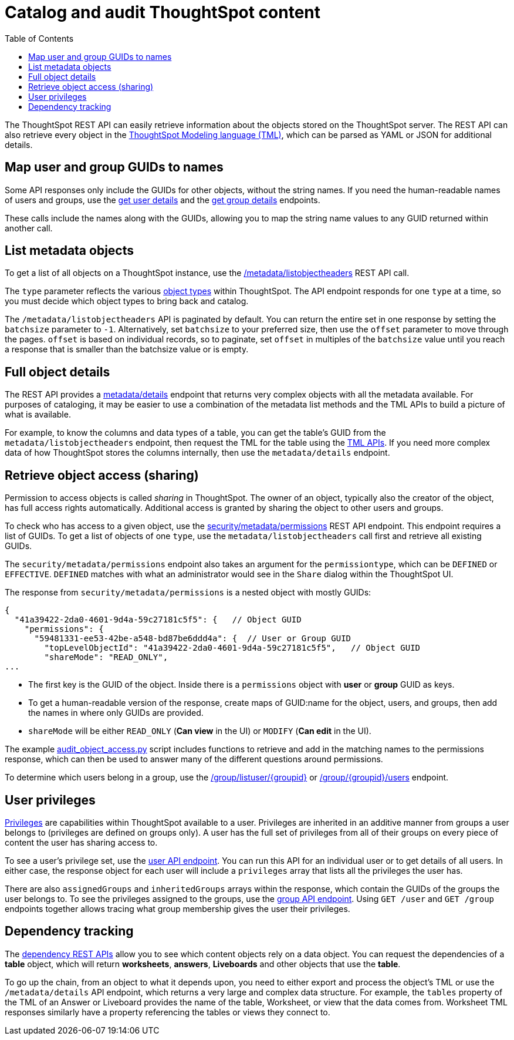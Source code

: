 = Catalog and audit ThoughtSpot content
:toc: true

:page-title: Catalog and audit ThoughtSpot content
:page-pageid: catalog-and-audit
:page-description: ThoughtSpot REST APIs can be used to audit system configurations and bring metadata into data catalogs

The ThoughtSpot REST API can easily retrieve information about the objects stored on the ThoughtSpot server. The REST API can also retrieve every object in the link:https://docs.thoughtspot.com/software/latest/tml[ThoughtSpot Modeling language (TML), window=_blank], which can be parsed as YAML or JSON for additional details.

== Map user and group GUIDs to names
Some API responses only include the GUIDs for other objects, without the string names. If you need the human-readable names of users and groups, use the xref:user-api.adoc#get-user-details[get user details] and the xref:group-api.adoc#get-ug-details [get group details] endpoints. 

These calls include the names along with the GUIDs, allowing you to map the string name values to any GUID returned within another call.


== List metadata objects
To get a list of all objects on a ThoughtSpot instance, use the xref:metadata-api.adoc#object-header[/metadata/listobjectheaders] REST API call. 

The `type` parameter reflects the various xref:development-and-deployment.adoc#_data_objects[object types] within ThoughtSpot. The API endpoint responds for one `type` at a time, so you must decide which object types to bring back and catalog. 

The `/metadata/listobjectheaders` API is paginated by default. You can return the entire set in one response by setting the `batchsize` parameter to `-1`. Alternatively, set `batchsize` to your preferred size, then use the `offset` parameter to move through the pages. `offset` is based on individual records, so to paginate, set `offset` in multiples of the `batchsize` value until you reach a response that is smaller than the batchsize value or is empty.

== Full object details

The REST API provides a xref:metadata-api.adoc#metadata-details[metadata/details] endpoint that returns very complex objects with all the metadata available. For purposes of cataloging, it may be easier to use a combination of the metadata list methods and the TML APIs to build a picture of what is available.

For example, to know the columns and data types of a table, you can get the table's GUID from the `metadata/listobjectheaders` endpoint, then request the TML for the table using the xref:tml-api.adoc[TML APIs]. If you need more complex data of how ThoughtSpot stores the columns internally, then use the `metadata/details` endpoint.

== Retrieve object access (sharing)

Permission to access objects is called __sharing__ in ThoughtSpot. The owner of an object, typically also the creator of the object, has full access rights automatically. Additional access is granted by sharing the object to other users and groups.

To check who has access to a given object, use the xref:security-api.adoc#obj-permission-all[security/metadata/permissions] REST API endpoint. This endpoint requires a list of GUIDs. To get a list of objects of one `type`, use the `metadata/listobjectheaders` call first and retrieve all existing GUIDs.

The `security/metadata/permissions` endpoint also takes an argument for the `permissiontype`, which can be `DEFINED` or `EFFECTIVE`. `DEFINED` matches with what an administrator would see in the `Share` dialog within the ThoughtSpot UI. 

The response from `security/metadata/permissions` is a nested object with mostly GUIDs: 

[source,JavaScript]
----
{
  "41a39422-2da0-4601-9d4a-59c27181c5f5": {   // Object GUID
    "permissions": {
      "59481331-ee53-42be-a548-bd87be6ddd4a": {  // User or Group GUID
        "topLevelObjectId": "41a39422-2da0-4601-9d4a-59c27181c5f5",   // Object GUID
        "shareMode": "READ_ONLY",
...
----

* The first key is the GUID of the object. Inside there is a `permissions` object with *user* or *group* GUID as keys. 

* To get a human-readable version of the response, create maps of GUID:name for the object, users, and groups, then add the names in where only GUIDs are provided.

* `shareMode` will be either `READ_ONLY` (*Can view* in the UI) or `MODIFY` (*Can edit* in the UI).

The example link:https://github.com/thoughtspot/thoughtspot_rest_api_v1_python/blob/main/examples/audit_object_access.py[audit_object_access.py, window=_blank] script includes functions to retrieve and add in the matching names to the permissions response, which can then be used to answer many of the different questions around permissions.

To determine which users belong in a group, use the xref:group-api.adoc#get-users-group[/group/listuser/{groupid}] or xref:group-api.adoc#get-usersInGroup[/group/{groupid}/users] endpoint.

== User privileges
link:https://docs.thoughtspot.com/software/latest/groups-privileges[Privileges, window=_blank] are capabilities within ThoughtSpot available to a user. Privileges are inherited in an additive manner from groups a user belongs to (privileges are defined on groups only). A user has the full set of privileges from all of their groups on every piece of content the user has sharing access to.

To see a user's privilege set, use the xref:user-api.adoc#get-user-details[user API endpoint]. You can run this API for an  individual user or to get details of all users. In either case, the response object for each user will include a `privileges` array that lists all the privileges the user has.

There are also `assignedGroups` and `inheritedGroups` arrays within the response, which contain the GUIDs of the groups the user belongs to. To see the privileges assigned to the groups, use the xref:group-api.adoc#get-ug-details[group API endpoint]. Using `GET /user` and `GET /group` endpoints together allows tracing what group membership gives the user their privileges. 

== Dependency tracking
The xref:dependency-apis.adoc[dependency REST APIs] allow you to see which content objects rely on a data object. You can request the dependencies of a *table* object, which will return *worksheets*, *answers*, *Liveboards* and other objects that use the *table*. 

To go up the chain, from an object to what it depends upon, you need to either export and process the object's TML or use the `/metadata/details` API endpoint, which returns a very large and complex data structure. For example, the `tables` property of the TML of an Answer or Liveboard provides the name of the table, Worksheet, or view that the data comes from. Worksheet TML responses similarly have a property referencing the tables or views they connect to.
